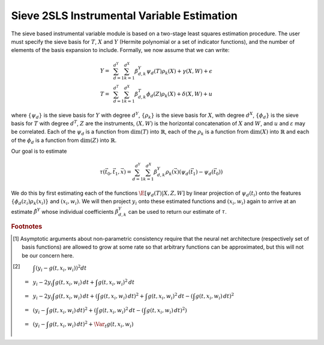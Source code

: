 
Sieve 2SLS Instrumental Variable Estimation
===========================================

The sieve based instrumental variable module is based on a two-stage least squares estimation procedure.
The user must specify the sieve basis for :math:`T`, :math:`X` and :math:`Y` (Hermite polynomial or a set of indicator 
functions), and the number of elements of the basis expansion to include. Formally, we now assume that we can write:

.. math::

    Y =~& \sum_{d=1}^{d^Y} \sum_{k=1}^{d^X} \beta^Y_{d,k} \psi_d(T) \rho_k(X) + \gamma (X,W) + \epsilon \\
    T =~& \sum_{d=1}^{d^T} \sum_{k=1}^{d^X} \beta^T_{d,k} \phi_d(Z) \rho_k(X) + \delta (X,W) + u

where :math:`\{\psi_d\}` is the sieve basis for :math:`Y` with degree :math:`d^Y`, :math:`\{\rho_k\}` is the sieve basis 
for :math:`X`, with degree :math:`d^X`, :math:`\{\phi_d\}` is the sieve basis for :math:`T` with degree :math:`d^T`, 
:math:`Z` are the instruments, :math:`(X,W)` is the horizontal concatenation of :math:`X` and :math:`W`, and :math:`u` 
and :math:`\varepsilon` may be correlated. Each of the :math:`\psi_d` is a function from :math:`\dim(T)` into 
:math:`\mathbb{R}`, each of the :math:`\rho_k` is a function from :math:`\dim(X)` into :math:`\mathbb{R}` and each 
of the :math:`\phi_d` is a function from :math:`\dim(Z)` into :math:`\mathbb{R}`.  

Our goal is to estimate

.. math::

    \tau(\vec{t}_0, \vec{t}_1, \vec{x}) = \sum_{d=1}^{d^Y} \sum_{k=1}^{d^X} \beta^Y_{d,k} \rho_k(\vec{x})  \left(\psi_d(\vec{t_1}) - \psi_d(\vec{t_0})\right)

We do this by first estimating each of the functions :math:`\E[\psi_d(T)|X,Z,W]` by linear projection of :math:`\psi_d(t_i)` 
onto the features :math:`\{\phi_d(z_i) \rho_k(x_i) \}` and :math:`(x_i,w_i)`. We will then project :math:`y_i` onto these
estimated functions and :math:`(x_i,w_i)` again to arrive at an estimate :math:`\hat{\beta}^Y` whose individual coefficients 
:math:`\beta^Y_{d,k}` can be used to return our estimate of :math:`\tau`.  

.. rubric:: Footnotes

.. [1]
    Asymptotic arguments about non-parametric consistency require that the neural net architecture (respectively set of basis functions) 
    are allowed to grow at some rate so that arbitrary functions can be approximated, but this will not be our concern here.
.. [2]
    .. math::

        & \int \left(y_i - g(t,x_i,w_i)\right)^2 dt \\
        =~& y_i - 2 y_i \int g(t,x_i,w_i)\,dt + \int g(t,x_i,w_i)^2\,dt \\
        =~& y_i - 2 y_i \int g(t,x_i,w_i)\,dt + \left(\int g(t,x_i,w_i)\,dt\right)^2 + \int g(t,x_i,w_i)^2\,dt - \left(\int g(t,x_i,w_i)\,dt\right)^2 \\
        =~& \left(y_i - \int g(t,x_i,w_i)\,dt\right)^2 + \left(\int g(t,x_i,w_i)^2\,dt - \left(\int g(t,x_i,w_i)\,dt\right)^2\right) \\
        =~& \left(y_i - \int g(t,x_i,w_i)\,dt\right)^2 + \Var_t g(t,x_i,w_i)